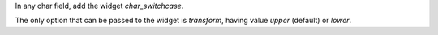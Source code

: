 In any char field, add the widget `char_switchcase`.

The only option that can be passed to the widget is `transform`, having value `upper` (default) or `lower`.
